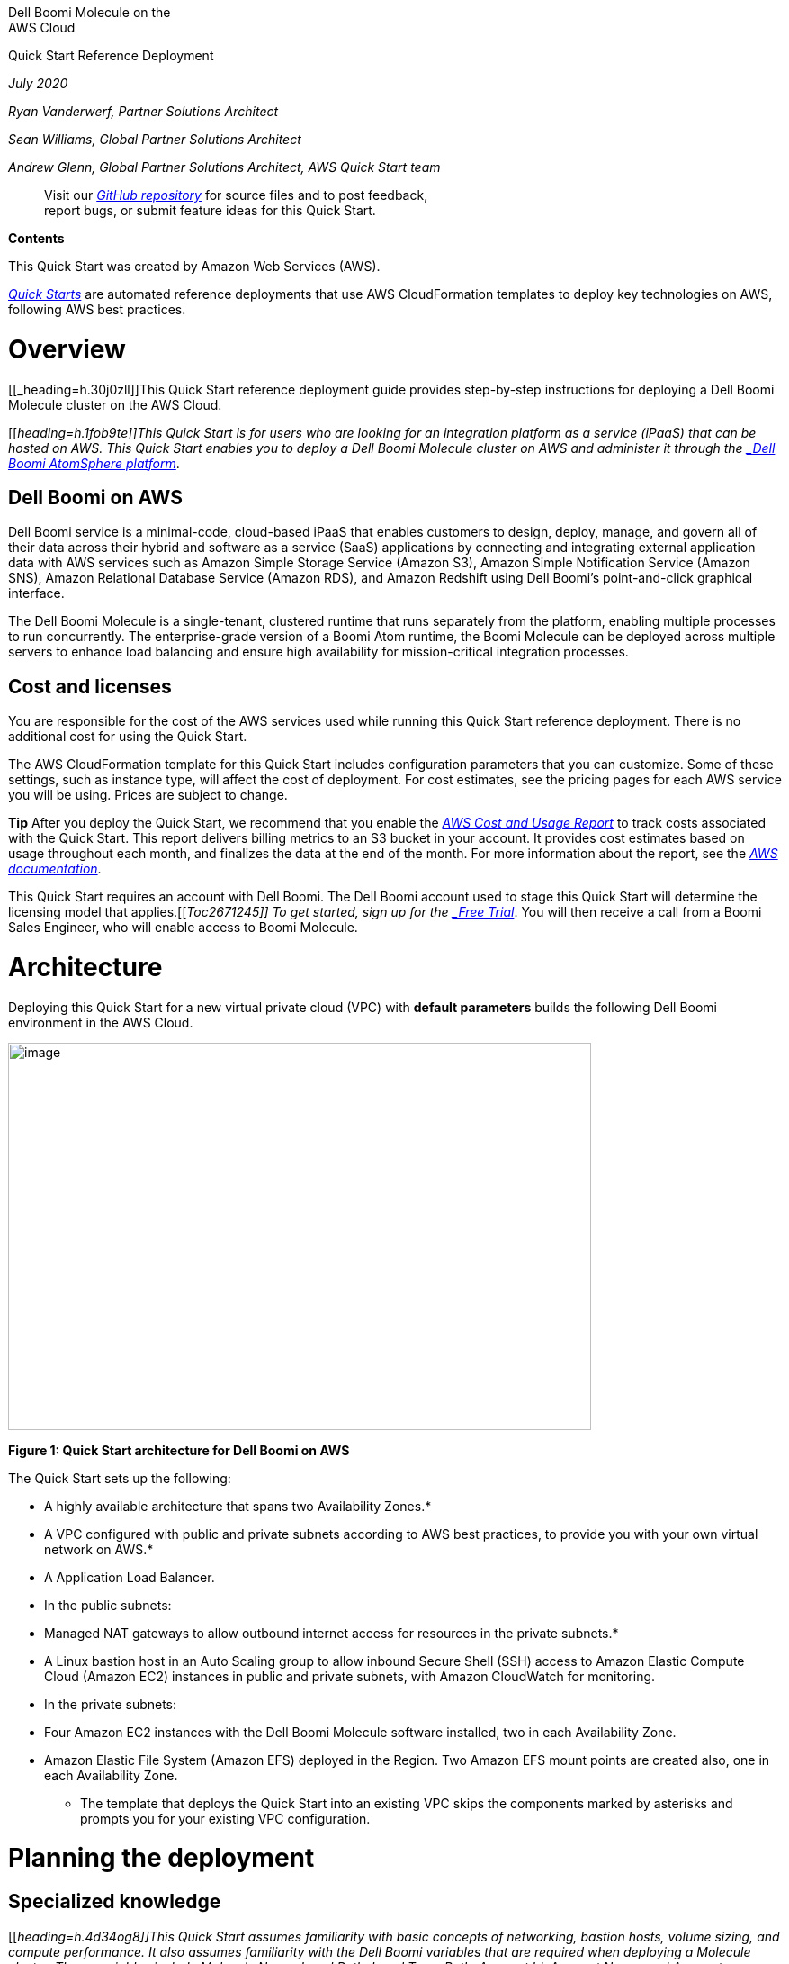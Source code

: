 Dell Boomi Molecule on the +
AWS Cloud

Quick Start Reference Deployment

_July 2020_

_Ryan Vanderwerf, Partner Solutions Architect_

_Sean Williams, Global Partner Solutions Architect_

_Andrew Glenn, Global Partner Solutions Architect, AWS Quick Start team_

_____________________________________________________________________________________________
Visit our https://fwd.aws/Vmnx4[_GitHub repository_] for source files and to post feedback, +
report bugs, or submit feature ideas for this Quick Start.
_____________________________________________________________________________________________

*Contents*

This Quick Start was created by Amazon Web Services (AWS).

http://aws.amazon.com/quickstart/[_Quick Starts_] are automated reference deployments that use AWS CloudFormation templates to deploy key technologies on AWS, following AWS best practices.

[[overview]]
= Overview

[[_heading=h.30j0zll]]This Quick Start reference deployment guide provides step-by-step instructions for deploying a Dell Boomi Molecule cluster on the AWS Cloud.

[[_heading=h.1fob9te]]This Quick Start is for users who are looking for an integration platform as a service (iPaaS) that can be hosted on AWS. This Quick Start enables you to deploy a Dell Boomi Molecule cluster on AWS and administer it through the https://platform.boomi.com/[_Dell Boomi AtomSphere platform_].

[[dell-boomi-on-aws]]
== Dell Boomi on AWS

Dell Boomi service is a minimal-code, cloud-based iPaaS that enables customers to design, deploy, manage, and govern all of their data across their hybrid and software as a service (SaaS) applications by connecting and integrating external application data with AWS services such as Amazon Simple Storage Service (Amazon S3), Amazon Simple Notification Service (Amazon SNS), Amazon Relational Database Service (Amazon RDS), and Amazon Redshift using Dell Boomi’s point-and-click graphical interface.

The Dell Boomi Molecule is a single-tenant, clustered runtime that runs separately from the platform, enabling multiple processes to run concurrently. The enterprise-grade version of a Boomi Atom runtime, the Boomi Molecule can be deployed across multiple servers to enhance load balancing and ensure high availability for mission-critical integration processes.

[[cost-and-licenses]]
== Cost and licenses

You are responsible for the cost of the AWS services used while running this Quick Start reference deployment. There is no additional cost for using the Quick Start.

The AWS CloudFormation template for this Quick Start includes configuration parameters that you can customize. Some of these settings, such as instance type, will affect the cost of deployment. For cost estimates, see the pricing pages for each AWS service you will be using. Prices are subject to change.

*Tip* After you deploy the Quick Start, we recommend that you enable the https://docs.aws.amazon.com/awsaccountbilling/latest/aboutv2/billing-reports-gettingstarted-turnonreports.html[_AWS Cost and Usage Report_] to track costs associated with the Quick Start. This report delivers billing metrics to an S3 bucket in your account. It provides cost estimates based on usage throughout each month, and finalizes the data at the end of the month. For more information about the report, see the https://docs.aws.amazon.com/awsaccountbilling/latest/aboutv2/billing-reports-costusage.html[_AWS documentation_].

This Quick Start requires an account with Dell Boomi. The Dell Boomi account used to stage this Quick Start will determine the licensing model that applies.[[_Toc2671245]] To get started, sign up for the https://boomi.com/form/trial/[_Free Trial_]. You will then receive a call from a Boomi Sales Engineer, who will enable access to Boomi Molecule.

[[architecture]]
= Architecture

Deploying this Quick Start for a new virtual private cloud (VPC) with *default parameters* builds the following Dell Boomi environment in the AWS Cloud.

image:./tmp/media/media/image2.png[image,width=648,height=430]

*Figure 1: Quick Start architecture for Dell Boomi on AWS*

The Quick Start sets up the following:

* A highly available architecture that spans two Availability Zones.*
* A VPC configured with public and private subnets according to AWS best practices, to provide you with your own virtual network on AWS.*
* A Application Load Balancer.
* In the public subnets:

* Managed NAT gateways to allow outbound internet access for resources in the private subnets.*
* A Linux bastion host in an Auto Scaling group to allow inbound Secure Shell (SSH) access to Amazon Elastic Compute Cloud (Amazon EC2) instances in public and private subnets, with Amazon CloudWatch for monitoring.

* In the private subnets:

* Four Amazon EC2 instances with the Dell Boomi Molecule software installed, two in each Availability Zone.
* Amazon Elastic File System (Amazon EFS) deployed in the Region. Two Amazon EFS mount points are created also, one in each Availability Zone.

*** The template that deploys the Quick Start into an existing VPC skips the components marked by asterisks and prompts you for your existing VPC configuration.

[[planning-the-deployment]]
= Planning the deployment

[[specialized-knowledge]]
== Specialized knowledge

[[_heading=h.4d34og8]]This Quick Start assumes familiarity with basic concepts of networking, bastion hosts, volume sizing, and compute performance. It also assumes familiarity with the Dell Boomi variables that are required when deploying a Molecule cluster. These variables include Molecule Name, Local Path, Local Temp Path, Account Id, Account Name, and Account Password. If you don’t have have an Account Name or Password, you can enter an installation token provided by your system administrator into the ‘Boomi MFA install token’ field. If you are an administrator, see the ‘Create an Installation Token’ section in this guide. You will also need an API Token with this installation method. See the steps later in the document on how to create both of these. This Quick Start follows the patterns for Unattended Dell Boomi Molecule deployments found in the http://help.boomi.com/atomsphere/GUID-27BDD6B1-E6BD-48C9-8C6D-EC1B2CA60316.html[_Dell Boomi User Guide_].

This deployment guide also requires a moderate level of familiarity with AWS services. If you’re new to AWS, visit the https://aws.amazon.com/getting-started/[_Getting Started Resource Center_] and the https://aws.amazon.com/training/[_AWS Training and Certification website_] for materials and programs that can help you develop the skills to design, deploy, and operate your infrastructure and applications on the AWS Cloud.

[[aws-account]]
== AWS account

If you don’t already have an AWS account, create one at https://aws.amazon.com/[_https://aws.amazon.com_] by following the on-screen instructions. Part of the sign-up process involves receiving a phone call and entering a PIN using the phone keypad.

Your AWS account is automatically signed up for all AWS services. You are charged only for the services you use.

[[technical-requirements]]
== Technical requirements

Before you launch the Quick Start, your account must be configured as specified in the following table. Otherwise, deployment might fail.

[cols=",",options="header",]
|===========================================================================================================================================================================================================================================================================================================================================================================================================================================================================================================
|http://docs.aws.amazon.com/general/latest/gr/aws_service_limits.html[*Resources*] a|
*If necessary, request* *service limit increases for the following resources. You might need to do this if you already have an existing deployment that uses these resources, and you think you might exceed the default limits with this deployment. For default limits, see the https://docs.aws.amazon.com/[AWS documentation].*

*link:_blank[AWS Trusted Advisor] offers a service limits check that displays your usage and limits for some aspects of some services. *

[cols=",",options="header",]
|======================================================
|Resource |This deployment uses (default configuration)
|VPCs |1
|Elastic IP addresses |2
|Auto Scaling groups |1
|Classic Load Balancers |1
|t3.medium instances |1
|m5.xlarge instances |4
|EFS file systems |1
|EFS mount targets |2
|AWS Key Management Service (KMS) encryption key |1
|Secure Sockets Layer (SSL) certificate |1
|======================================================

|https://aws.amazon.com/about-aws/global-infrastructure/[*Regions*] |This deployment includes Amazon EFS, which is not available in all AWS Regions. For a current list of supported Regions, see AWS Regions and Endpoints in the AWS documentation.
|https://docs.aws.amazon.com/AWSEC2/latest/UserGuide/ec2-key-pairs.html[*Key pair*] a|
Make sure that at least one Amazon EC2 key pair exists in your AWS account in the Region where you are planning to deploy the Quick Start. Make note of the key pair name. You’ll be prompted for this information during deployment. To create a key pair, follow the https://docs.aws.amazon.com/AWSEC2/latest/UserGuide/ec2-key-pairs.html[instructions in the AWS documentation].

If you’re deploying the Quick Start for testing or proof-of-concept purposes, we recommend that you create a new key pair instead of specifying a key pair that’s already being used by a production instance.

|https://docs.aws.amazon.com/IAM/latest/UserGuide/access_policies_job-functions.html[*IAM permissions*] |To deploy the Quick Start, you must log in to the AWS Management Console with IAM permissions for the resources and actions the templates will deploy. The _AdministratorAccess_ managed policy within IAM provides sufficient permissions, although your organization may choose to use a custom policy with more restrictions.
|http://docs.aws.amazon.com/AWSCloudFormation/latest/UserGuide/aws-properties-s3-bucket.html[*S3 buckets*] |Unique Amazon S3 bucket names are automatically generated based on the account number and Region. If you delete a stack, the logging buckets are not deleted (to support security review). If you plan to re-deploy this Quick Start in the same Region, you must first manually delete the S3 buckets that were created during the previous deployment; otherwise, the re-deployment will fail.
|Amazon EFS |Amazon EFS is an AWS managed file storage system for Linux systems. With Amazon EFS, there is no requirement to provision, patch, or manage a file storage system. Linux systems mount EFS through mount targets using standard NFSv4 mounting options.
|SSL Certificate |You can supply your own SSL certificate, or provision one with AWS Certificate Manager (ACM) prior to launching this Quick Start.
|*Boomi MFA install token* |An MFA installation token generated by your Dell Boomi Administrator
|*Boomi MFA API token* |An MFA API token generated by your Dell Boomi Administrator
|===========================================================================================================================================================================================================================================================================================================================================================================================================================================================================================================

[[deployment-options]]
== Deployment options

This Quick Start provides two deployment options:

* *Deploy Dell Boomi Molecule into a new VPC (end-to-end deployment)*. This option builds a new AWS environment consisting of the VPC, subnets, NAT gateways, security groups, bastion hosts, and other infrastructure components, and then deploys Dell Boomi Molecule into this new VPC.
* *Deploy Dell Boomi Molecule into an existing VPC*. This option provisions Dell Boomi in your existing AWS infrastructure.

The Quick Start provides separate templates for these options. It also lets you configure CIDR blocks, instance types, and Dell Boomi settings, as discussed later in this guide.

[[authentication-options]]
== Authentication options

This Quick Start provides two authentication options:

* *Deploy Dell Boomi Molecule with username/password.* This option allows the user to put in a username/password who is authorized to create new Atoms.
* *Deploy Dell Boomi Molecule with installation token and API key*. This option provisions doesn’t share any passwords and is recommended. Instead of providing username/password, you will provide the following: username, API Key, and installation token.

[[deployment-steps]]
= Deployment steps

[[step-1.-sign-in-to-your-aws-account]]
== Step 1. Sign in to your AWS account

1.  Sign in to your AWS account at https://aws.amazon.com/[_https://aws.amazon.com_] with an IAM user role that has the necessary permissions. For details, see link:#_heading=h.3dy6vkm[_Planning the deployment_] earlier in this guide.
2.  Make sure that your AWS account is configured correctly, as discussed in the link:#_heading=h.17dp8vu[_Technical requirements_] section.
3.  Use the Region selector in the navigation bar to choose the AWS Region where you want to deploy Dell Boomi Molecule on AWS.
4.  Select the key pair that you created earlier. In the navigation pane of the https://console.aws.amazon.com/ec2/[_Amazon EC2 console_], choose *Key Pairs*, and then choose your key pair from the list.
5.  Select the SSL certificate, as discussed in the link:#_heading=h.17dp8vu[_Technical requirements_] section. In the navigation pane of the http://console.aws.amazon.com/acm/[_Amazon ACM console_], select the domain the certificate is associated with, and then copy the Amazon Resource Name (ARN) of the certificate.

[[step-2.-launch-the-quick-start]]
== Step 2. Launch the Quick Start

*Notes* The instructions in this section reflect the older version of the AWS CloudFormation console. If you’re using the redesigned console, some of the user interface elements might be different. +
 +
You are responsible for the cost of the AWS services used while running this Quick Start reference deployment. There is no additional cost for using this Quick Start. For full details, see the pricing pages for each AWS service you will be using in this Quick Start. Prices are subject to change.

1.  Choose one of the following options to launch the AWS CloudFormation template into your AWS account. For help choosing an option, see link:#_heading=h.4d34og8[_deployment options_] earlier in this guide.

[cols=",",]
|===================================================================
| |
|https://fwd.aws/XExbV[_Deploy Dell Boomi into a +
new VPC on AWS_] |https://fwd.aws/aDgWD[_Deploy Dell Boomi into an +
existing VPC on AWS_]
|===================================================================

*Important* If you’re deploying Dell Boomi Molecule into an existing VPC, make sure that your VPC has two private subnets in different Availability Zones for the workload instances, and that the subnets aren’t shared. This Quick Start doesn’t support https://docs.aws.amazon.com/vpc/latest/userguide/vpc-sharing.html[_shared subnets_]. These subnets require https://docs.aws.amazon.com/vpc/latest/userguide/vpc-nat-gateway.html[_NAT gateways_] in their route tables, to allow the instances to download packages and software without exposing them to the internet. You will also need the domain name option configured in the DHCP options as explained in the http://docs.aws.amazon.com/AmazonVPC/latest/UserGuide/VPC_DHCP_Options.html[_Amazon VPC documentation_]. You will be prompted for your VPC settings when you launch the Quick Start.

Each deployment takes about 20 minutes to complete.

1.  Check the Region that’s displayed in the upper-right corner of the navigation bar, and change it if necessary. This is where the network infrastructure for Dell Boomi Molecule will be built. The template is launched in the US East (Ohio) Region by default.
2.  On the *Select Template* page, keep the default setting for the template URL, and then choose *Next*.
3.  On the *Specify Details* page, change the stack name if needed. Review the parameters for the template. Provide values for the parameters that require input. For all other parameters, review the default settings and customize them as necessary.
+
In the following tables, parameters are listed by category and described separately for the two deployment options:

* link:#option-1-parameters-for-deploying-dell-boomi-molecule-into-a-new-vpc[_Parameters for deploying Dell Boomi Molecule into a new VPC_]
* link:#option-2-parameters-for-deploying-dell-boomi-molecule-into-an-existing-vpc[_Parameters for deploying Dell Boomi Molecule into an existing VPC_]
+
When you finish reviewing and customizing the parameters, choose *Next*.

[[option-1-parameters-for-deploying-dell-boomi-molecule-into-a-new-vpc]]
=== Option 1: Parameters for deploying Dell Boomi Molecule into a new VPC

https://fwd.aws/Paeba[_View template_]

________________________
_Network configuration:_
________________________

[cols=",,",options="header",]
|===========================================================================================================================================================================================================
|*Parameter label (name) * |*Default * |*Description *
|*Availability Zones* +
(AvailabilityZones) |_Requires input_ |The list of Availability Zones to use for the subnets in the VPC. This deployment uses two Availability Zones, and the logical order of your selections is preserved.
|*VPC CIDR* +
(VPCCIDR) |10.0.0.0/16 |The CIDR block for the VPC.
|*Public subnet 1 CIDR* +
(PublicSubnet1CIDR) |10.0.32.0/24 |The CIDR block used for the public subnet located in Availability Zone 1.
|*Public subnet 2 CIDR* +
(PublicSubnet2CIDR) |10.0.64.0/24 |The CIDR block used for the public subnet located in Availability Zone 2.
|*Private subnet 1 CIDR* +
(PrivateSubnet1CIDR) |10.0.128.0/24 |The CIDR block used for the private subnet located in Availability Zone 1.
|*Private subnet 2 CIDR* +
(PrivateSubnet2CIDR) |10.0.192.0/24 |The CIDR block used for the private subnet located in Availability Zone 2.
|*Allowed external access CIDR (OCP UI)* +
(RemoteAccessCIDR) |_Requires input_ |The CIDR IP range that is permitted to access the instances. We recommend that you set this value to a trusted IP range.
|===========================================================================================================================================================================================================

___________________________
_Amazon EC2 configuration:_
___________________________

[cols=",,",options="header",]
|=========================================================================================================================================================
|*Parameter label (name) * |*Default * |*Description *
|*SSH key name* +
(KeyPairName) |_Requires input_ |A public/private key pair, which allows you to connect securely to your instance after it launches.
|*Volume size for Boomi instances* +
(MoleculeEBSVolume) |100 |The size of the Amazon Elastic Block Store (Amazon EBS) volume attached to the Molecule instances. Size range is 1 GiB - 16 TiB.
|=========================================================================================================================================================

_____________________________
_Boomi Molecule node sizing:_
_____________________________

[cols=",,",options="header",]
|===========================================================
|*Parameter label (name) * |*Default * |*Description *
|*Boomi Atom instance type* +
(NodeInstanceType) |m5.xlarge |The Boomi host instance type.
|===========================================================

_________________________________________________
_Boomi Molecule configuration_ _Common Settings:_
_________________________________________________

[cols=",,",options="header",]
|=================================================================================================================
|*Parameter label (name) * |*Default * |*Description *
|*Molecule cluster name* +
(MoleculeClusterName) |molecule1 |The name for the Boomi Molecule cluster.
|*Molecule local path* +
(MoleculeLocalPath) |/opt/molecule/local/ |The local path for the Molecule installation.
|*Molecule local temp directory* +
(MoleculeLocalTemp) |/mnt/tmp |The local temporary path for the Molecule installation.
|*Boomi account ID* +
(BoomiAccountID) |_Requires input_ |The Boomi account ID that you want to associate with the new Molecule cluster.
|*Molecule shared directory* +
(MoleculeSharedDir) |/mnt/molecule |A shared directory for the EFS volume that the Molecules will mount.
|=================================================================================================================

_________________________________________________________________________
_Boomi Molecule configuration Settings (Using Username/Password method):_
_________________________________________________________________________

[cols=",,",options="header",]
|======================================================================================
|*Boomi user name* +
(BoomiUsername) |_Requires input_ |The email account associated with the Boomi account.
|*Boomi password* +
(BoomiPassword) |_Requires input_ |The password associated with the Boomi account.
|======================================================================================

__________________________________________________________________________________
_Boomi Molecule configuration Settings (Using API Key/Installation Token Method):_
__________________________________________________________________________________

[cols=",,",options="header",]
|===========================================================================================================================
|*Boomi user name* +
(BoomiUsername) |_Requires input_ |The email account associated with the Boomi account.
|*Boomi API* *Token* +
(BoomiMFAAPIToken) |_Requires input_ |API Token associated to the Boomi account.
|*Boomi Installation Token* +
(BoomiMFAInstallToken) |_Requires input_ |The installation token created for the account. Can be set to last up to 24 hours.
|===========================================================================================================================

___________________________
_Amazon EFS configuration:_
___________________________

[cols=",,",options="header",]
|=================================================================================================================
|*Parameter label +
(name) * |*Default * |*Description *
|*EFS encryption* +
(EFSEncryption) |True |EFS volumes can be encrypted.
|*EFS performance mode* +
(EFSPerformanceMode) |generalPurpose |The performance mode for the EFS volume. Choose *generalPurpose* or *maxIO*.
|*EFS throughput mode* +
(EFSThroughputMode) |provisioned |The throughput mode for tje EFS volume. Choose *provisioned* or *bursting*.
|*EFS provisioned throughput* +
(EFSProvisionedThroughput) |10 |The provisioned throughput value for the EFS volume.
|=================================================================================================================

________________________________________________________________________________________________________________
_DNS and SSL configuration:_

Provide values for either MoleculeFDQN and HostedZoneID or, if using SSL, provide a value for SSLCertificateArn.
________________________________________________________________________________________________________________

[cols=",,",options="header",]
|============================================================================================================================================================================
|*Parameter label (name) * |*Default * |*Description *
|*Molecule FQDN* +
(MoleculeFQDN) |_Requires input_ |The fully qualified domain name (FQDN) for the Boomi Molecule cluster. Use with HostedZoneID if you are not using SSL.
|*Route 53 hosted zone ID* +
(HostedZoneID) |_Requires input_ |Route 53 Hosted Zone ID of the domain name. Used in conjunction with a MoleculeFQDN.
|*SSL certificate ARN* +
(SSLCertificateArn) |_Requires input_ |The ARN of the SSL certificate to use for the load balancer. Use SSLCertificateArn if you are not using MoleculeFQDN and HostedZoneID.
|============================================================================================================================================================================

________________________________
_AWS Quick Start configuration:_
________________________________

*Note* We recommend that you keep the default settings for the following two parameters, unless you are customizing the Quick Start templates for your own deployment projects. Changing the settings of these parameters will automatically update code references to point to a new Quick Start location. For additional details, see the https://aws-quickstart.github.io/option1.html[_AWS Quick Start Contributor’s Guide_].

[cols=",,",options="header",]
|=============================================================================================================================================================================================================
|*Parameter label (name) * |*Default * |*Description *
|*Quick Start S3 key prefix* +
(QSS3KeyPrefix) |quickstart-boomi-molecule/ |S3 key prefix for the Quick Start assets. Quick Start key prefix can include numbers, lowercase letters, uppercase letters, hyphens (-), and forward slash (/).
|*Quick Start S3 bucket name* +
(QSS3BucketName) |aws-quickstart |S3 bucket name for the Quick Start assets. This string can include numbers, lowercase letters, uppercase letters, and hyphens (-). It cannot start or end with a hyphen (-).
|=============================================================================================================================================================================================================

[[option-2-parameters-for-deploying-dell-boomi-molecule-into-an-existing-vpc]]
=== Option 2: Parameters for deploying Dell Boomi Molecule into an existing VPC

https://fwd.aws/Pxvn9[_View template_]

________________________
_Network configuration:_
________________________

[cols=",,",options="header",]
|=========================================================================================================================
|*Parameter label (name) * |*Default * |*Description *
|*VPC ID* +
(VPCID) |_Requires input_ |The ID of your existing VPC.
|*Public subnet 1 ID* +
(PublicSubnet1ID) |_Requires input_ |The ID of the public subnet in Availability Zone 1 in your existing VPC.
|*Public subnet 2 ID* +
(PublicSubnet2ID) |_Requires input_ |The ID of the public subnet in Availability Zone 2 in your existing VPC.
|*Private subnet 1 ID* +
(PrivateSubnet1ID) |_Requires input_ |The ID of the private subnet in Availability Zone 1 in your existing VPC.
|*Private subnet 2 ID* +
(PrivateSubnet2ID) |_Requires input_ |The ID of the private subnet in Availability Zone 2 in your existing VPC.
|*Bastion security group ID* +
(BastionSecurityGroupID) |_Requires input_ |The ID of the bastion security group in your existing VPC (e.g., sg-1a2b3c4d).
|=========================================================================================================================

___________________________
_Amazon EC2 configuration:_
___________________________

[cols=",,",options="header",]
|============================================================================================================================
|*Parameter label (name) * |*Default * |*Description *
|*SSH key name* +
(KeyPairName) |_Requires input_ |Key name for access to EC2 instances
|*Volume size for Boomi instances* +
(MoleculeEBSVolume) |100 |The size of the Amazon EBS volume attached to the Molecule instances. Size range is 1 GiB - 16 TiB.
|============================================================================================================================

_____________________________
_Boomi Molecule node sizing:_
_____________________________

[cols=",,",options="header",]
|===========================================================
|*Parameter label (name) * |*Default * |*Description *
|*Molecule node instance type* +
(NodeInstanceType) |m5.xlarge |The Boomi host instance type.
|===========================================================

___________________________________________________
_Boomi Molecule configuration_ _(Common settings):_
___________________________________________________

[cols=",,",options="header",]
|======================================================================================================================
|*Parameter label (name) * |*Default * |*Description *
|*Molecule cluster name* +
(MoleculeClusterName) |molecule1 |The name for the Boomi Molecule cluster.
|**Molecule local pat**h +
(MoleculeLocalPath) |/opt/molecule/local/ |The local path for the Molecule installation.
|*Molecule local temp directory* +
(MoleculeLocalTemp) |/mnt/tmp |The local temporary path for the Molecule installation.
|*Boomi account ID* +
(BoomiAccountID) |_Requires input_ |The Dell Boomi account ID that you want to associate with the new Molecule cluster.
|*Molecule shared directory* +
(MoleculeSharedDir) |/mnt/molecule |A shared directory for Molecules.
|======================================================================================================================

_________________________________________________________________________
_Boomi Molecule configuration Settings (Using Username/Password method):_
_________________________________________________________________________

[cols=",,",options="header",]
|======================================================================================
|*Boomi user name* +
(BoomiUsername) |_Requires input_ |The email account associated with the Boomi account.
|*Boomi password* +
(BoomiPassword) |_Requires input_ |The password associated with the Boomi account.
|======================================================================================

__________________________________________________________________________________
_Boomi Molecule configuration Settings (Using API Key/Installation Token Method):_
__________________________________________________________________________________

[cols=",,",options="header",]
|===========================================================================================================================
|*Boomi user name* +
(BoomiUsername) |_Requires input_ |The email account associated with the Boomi account.
|*Boomi API* *Token* +
(BoomiMFAAPIToken) |_Requires input_ |API Token associated to the Boomi account.
|*Boomi Installation Token* +
(BoomiMFAInstallToken) |_Requires input_ |The installation token created for the account. Can be set to last up to 24 hours.
|===========================================================================================================================

___________________________
_Amazon EFS configuration:_
___________________________

[cols=",,",options="header",]
|==================================================================================================================
|*Parameter label +
(name) * |*Default * |*Description *
|*EFS encryption* +
(EFSEncryption) |True |EFS volumes can be encrypted.
|*EFS performance mode* +
(EFSPerformanceMode) |generalPurpose |The performance mode for your EFS volume. Choose *generalPurpose* or *maxIO*.
|*EFS throughput mode* +
(EFSThroughputMode) |provisioned |The throughput mode for your EFS volume. Choose *provisioned* or *bursting*.
|*EFS provisioned throughput* +
(EFSProvisionedThroughput) |10 |The provisioned throughput value for your EFS volume.
|==================================================================================================================

____________________
_SSL configuration:_
____________________

[cols=",,",options="header",]
|==========================================================================
|*Parameter label (name) * |*Default * |*Description *
|*SSL certificate ARN* +
(SSLCertificateArn) |— |The SSL Certificate ID used with the load balancer.
|==========================================================================

1.  On the *Options* page, you can https://docs.aws.amazon.com/AWSCloudFormation/latest/UserGuide/aws-properties-resource-tags.html[_specify tags_] (key-value pairs) for resources in your stack and https://docs.aws.amazon.com/AWSCloudFormation/latest/UserGuide/cfn-console-add-tags.html[_set advanced options_]. When you’re done, choose *Next*.
2.  On the *Review* page, review and confirm the template settings. Under *Capabilities*, select the two check boxes to acknowledge that the template will create IAM resources and that it might require the capability to auto-expand macros.
3.  Choose *Create* to deploy the stack.
4.  Monitor the status of the stack. When the status is *CREATE_COMPLETE*, the Dell Boomi Molecule is ready.
5.  Use the URLs displayed in the *Outputs* tab for the stack to view the resources that were created.

[[step-3.-test-the-deployment]]
== Step 3. Test the Deployment

To view the Molecule in the Dell Boomi AtomSphere platform, log in to your Dell Boomi https://platform.boomi.com/[_account_], navigate to the *Manage* drop-down menu, and choose *Atom Management*. The newly created Amazon EC2 instance Molecule cluster will be displayed.

image:./tmp/media/media/image3.png[image,width=648,height=293]

*Figure 2: Dell Boomi Dashboard with an unattached AWS-managed Molecule cluster*

You can then attach the Molecules to any environment you have staged and deploy workloads to that Molecule cluster. By Default the molecule you deployed will be under ‘Unattached Atoms’. When you click on ‘Atom Information’ you will see an option to attach it to an environment.

[[security]]
= Security

This Quick Start deploys a bastion host and a Dell Boomi Molecule cluster into an AWS VPC. The bastion host is the only means of accessing the Dell Boomi Molecule cluster at a command-line level. The Dell Boomi Molecule cluster is deployed into private subnets and cannot be reached through the internet. The Boomi Molecule cluster communicates through a NAT Gateway for updates and patches, and it communicates through the public-facing Classic Load Balancer to communicate with the Dell Boomi AtomSphere platform.

[[performance-monitoring]]
= Performance monitoring

Monitoring the CPU, network, and Amazon Elastic Block Store (Amazon EBS) performance of your AWS Dell Boomi Molecule cluster is done through CloudWatch metrics.

CPU and network performance are measured in utilization, network in and out, network packets in and out, and system status checks.

Amazon EBS volume performance is measured in read and write throughput, average read and write size, read and write bandwidth, read and write latency, and volume idle time.

Amazon EFS reports metrics to CloudWatch and can be monitored there. Metrics include client connections, data read and data write bytes, and IO percent limits.

[[creating-an-installation-token]]
= Creating an Installation Token

You can create an installation token without having to share your login credentials for an Atom/Molecule installation. If you are an administrator, follow the steps below to create an installation token:

Go to Integration → Build → Create → Atom Runtime → Molecule

[[section]]
=

[[section-1]]
=

[[section-2]]
==

image:./tmp/media/media/image5.png[image,width=462,height=187]Next expand ‘Security Options’.

image:./tmp/media/media/image6.png[image,width=402,height=319]

Now you can generate the installation token. You can specify up to 24 hours duration for the token before it expires.

[[section-3]]
=

[[creating-an-api-token]]
= Creating an API Token

You can create an long-lived API token without having to share your login credentials for an Atom/Molecule installation. If you are an administrator, follow the steps below to create an user API token:

Click on Integration → My User Settings → AtomSphere API Tokens and select ‘Add New Token’.

image:./tmp/media/media/image7.png[image,width=576,height=135]

[[section-4]]
=

image:./tmp/media/media/image9.png[image,width=370,height=219]

Provide a unique name for the token then click ‘Generate Token’.

[[copy-your-token-key-value-to-a-safe-place.-if-you-lose-it-you-will-have-to-generate-a-new-token-and-revoke-the-old-one.]]
= image:./tmp/media/media/image10.png[image,width=314,height=183]Copy your token key value to a safe place. If you lose it, you will have to generate a new token and revoke the old one.

[[section-5]]
=

[[troubleshooting]]
= Troubleshooting

*Q.* I encountered a CREATE_FAILED error when I launched the Quick Start.

*A.* If AWS CloudFormation fails to create the stack, we recommend that you relaunch the template with *Rollback on failure* set to *No*. (This setting is under *Advanced* in the AWS CloudFormation console, *Options* page.) With this setting, the stack’s state will be retained and the instance will be left running, so you can troubleshoot the issue

*Important* When you set *Rollback on failure* to *No*, you will continue to incur AWS charges for this stack. Please make sure to delete the stack when you finish troubleshooting.

For additional information, see https://docs.aws.amazon.com/AWSCloudFormation/latest/UserGuide/troubleshooting.html[_Troubleshooting AWS CloudFormation_] on the AWS website.

*Q.* I encountered a size limitation error when I deployed the AWS CloudFormation templates.

*A.* We recommend that you launch the Quick Start templates from the links in this guide or from another S3 bucket. If you deploy the templates from a local copy on your computer or from a non-S3 location, you might encounter template size limitations when you create the stack. For more information about AWS CloudFormation limits, see the http://docs.aws.amazon.com/AWSCloudFormation/latest/UserGuide/cloudformation-limits.html[_AWS documentation_].

[[send-us-feedback]]
= Send us feedback

To post feedback, submit feature ideas, or report bugs, use the *Issues* section of the https://fwd.aws/Vmnx4[_GitHub repository_] for this Quick Start. If you’d like to submit code, please review the https://aws-quickstart.github.io/[_Quick Start Contributor’s Guide_].

[[additional-resources]]
= Additional resources

[[_heading=h.3as4poj]]**AWS resources**

* https://aws.amazon.com/getting-started/[_Getting Started Resource Center_]
* https://docs.aws.amazon.com/general/latest/gr/[_AWS General Reference_]
* https://docs.aws.amazon.com/general/latest/gr/glos-chap.html[_AWS Glossary_]

*AWS services*

* https://docs.aws.amazon.com/cloudformation/[_AWS CloudFormation_]
* https://docs.aws.amazon.com/AWSEC2/latest/UserGuide/AmazonEBS.html[_Amazon EBS_]
* https://docs.aws.amazon.com/ec2/[_Amazon EC2_]
* https://docs.aws.amazon.com/iam/[_IAM_]
* https://docs.aws.amazon.com/vpc/[_Amazon VPC_]
* https://docs.aws.amazon.com/efs/latest/ug/whatisefs.html[_Amazon EFS_]
* https://docs.aws.amazon.com/AmazonCloudWatch/latest/monitoring/WhatIsCloudWatch.html[_Amazon CloudWatch_]
* https://docs.aws.amazon.com/elasticloadbalancing/latest/userguide/what-is-load-balancing.html[_Elastic Load Balancing_]
* https://docs.aws.amazon.com/kms/latest/developerguide/overview.html[_AWS KMS_]

*Dell Boomi documentation*

* http://help.boomi.com/atomsphere/GUID-A98714FA-9EAB-4B69-BCC8-7D8984F0B0EC.html[_Dell Boomi User’s Guide_]

*Other Quick Start reference deployments*

* https://aws.amazon.com/quickstart/[_AWS Quick Start home page_]

[[document-revisions]]
= Document revisions

[cols=",,",options="header",]
|======================================
|*Date* |*Change* |*In sections*
|*October 2019* |Initial publication |—
|======================================
